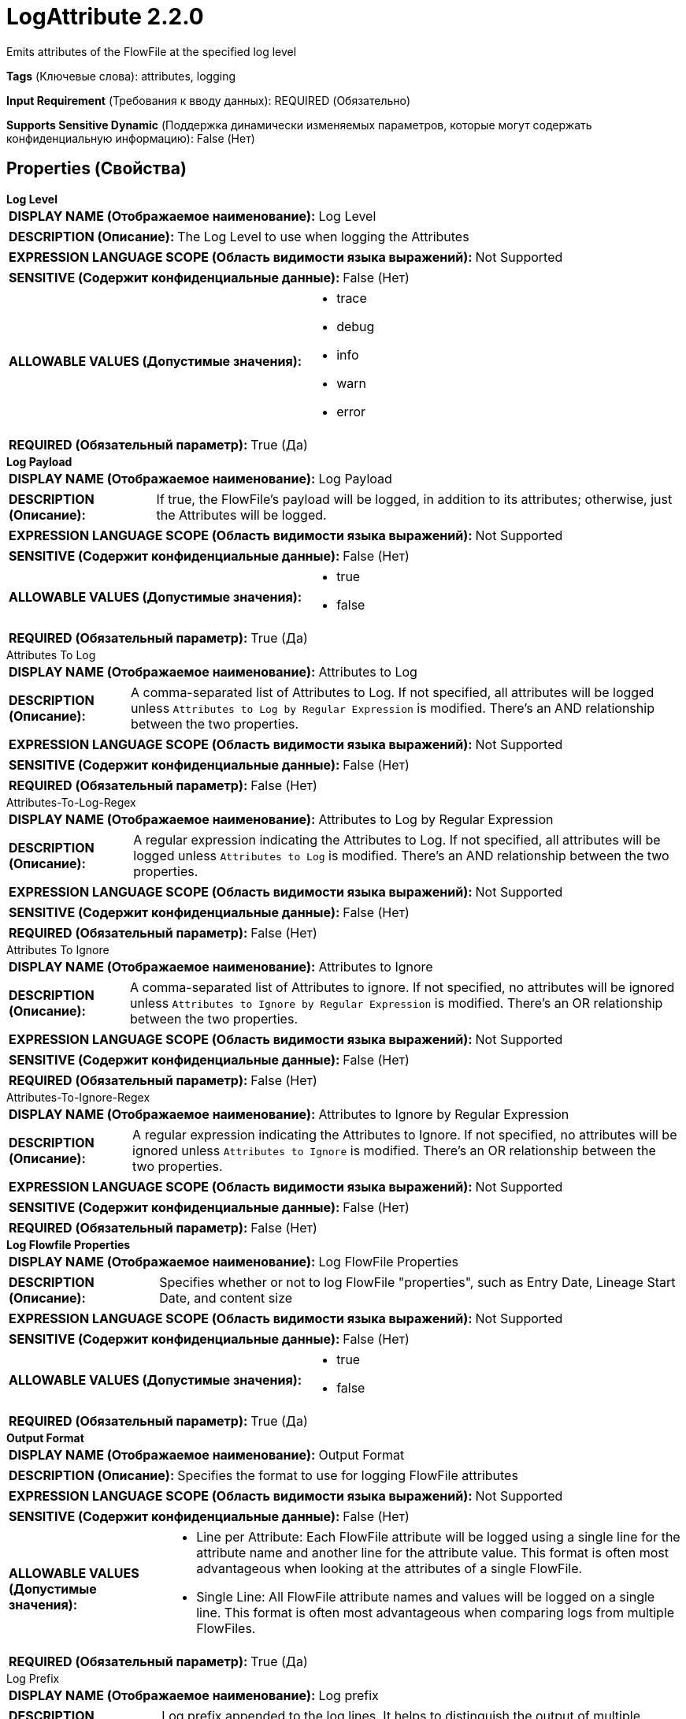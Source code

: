= LogAttribute 2.2.0

Emits attributes of the FlowFile at the specified log level

[horizontal]
*Tags* (Ключевые слова):
attributes, logging
[horizontal]
*Input Requirement* (Требования к вводу данных):
REQUIRED (Обязательно)
[horizontal]
*Supports Sensitive Dynamic* (Поддержка динамически изменяемых параметров, которые могут содержать конфиденциальную информацию):
 False (Нет) 



== Properties (Свойства)


.*Log Level*
************************************************
[horizontal]
*DISPLAY NAME (Отображаемое наименование):*:: Log Level

[horizontal]
*DESCRIPTION (Описание):*:: The Log Level to use when logging the Attributes


[horizontal]
*EXPRESSION LANGUAGE SCOPE (Область видимости языка выражений):*:: Not Supported
[horizontal]
*SENSITIVE (Содержит конфиденциальные данные):*::  False (Нет) 

[horizontal]
*ALLOWABLE VALUES (Допустимые значения):*::

* trace

* debug

* info

* warn

* error


[horizontal]
*REQUIRED (Обязательный параметр):*::  True (Да) 
************************************************
.*Log Payload*
************************************************
[horizontal]
*DISPLAY NAME (Отображаемое наименование):*:: Log Payload

[horizontal]
*DESCRIPTION (Описание):*:: If true, the FlowFile's payload will be logged, in addition to its attributes; otherwise, just the Attributes will be logged.


[horizontal]
*EXPRESSION LANGUAGE SCOPE (Область видимости языка выражений):*:: Not Supported
[horizontal]
*SENSITIVE (Содержит конфиденциальные данные):*::  False (Нет) 

[horizontal]
*ALLOWABLE VALUES (Допустимые значения):*::

* true

* false


[horizontal]
*REQUIRED (Обязательный параметр):*::  True (Да) 
************************************************
.Attributes To Log
************************************************
[horizontal]
*DISPLAY NAME (Отображаемое наименование):*:: Attributes to Log

[horizontal]
*DESCRIPTION (Описание):*:: A comma-separated list of Attributes to Log. If not specified, all attributes will be logged unless `Attributes to Log by Regular Expression` is modified. There's an AND relationship between the two properties.


[horizontal]
*EXPRESSION LANGUAGE SCOPE (Область видимости языка выражений):*:: Not Supported
[horizontal]
*SENSITIVE (Содержит конфиденциальные данные):*::  False (Нет) 

[horizontal]
*REQUIRED (Обязательный параметр):*::  False (Нет) 
************************************************
.Attributes-To-Log-Regex
************************************************
[horizontal]
*DISPLAY NAME (Отображаемое наименование):*:: Attributes to Log by Regular Expression

[horizontal]
*DESCRIPTION (Описание):*:: A regular expression indicating the Attributes to Log. If not specified, all attributes will be logged unless `Attributes to Log` is modified. There's an AND relationship between the two properties.


[horizontal]
*EXPRESSION LANGUAGE SCOPE (Область видимости языка выражений):*:: Not Supported
[horizontal]
*SENSITIVE (Содержит конфиденциальные данные):*::  False (Нет) 

[horizontal]
*REQUIRED (Обязательный параметр):*::  False (Нет) 
************************************************
.Attributes To Ignore
************************************************
[horizontal]
*DISPLAY NAME (Отображаемое наименование):*:: Attributes to Ignore

[horizontal]
*DESCRIPTION (Описание):*:: A comma-separated list of Attributes to ignore. If not specified, no attributes will be ignored unless `Attributes to Ignore by Regular Expression` is modified. There's an OR relationship between the two properties.


[horizontal]
*EXPRESSION LANGUAGE SCOPE (Область видимости языка выражений):*:: Not Supported
[horizontal]
*SENSITIVE (Содержит конфиденциальные данные):*::  False (Нет) 

[horizontal]
*REQUIRED (Обязательный параметр):*::  False (Нет) 
************************************************
.Attributes-To-Ignore-Regex
************************************************
[horizontal]
*DISPLAY NAME (Отображаемое наименование):*:: Attributes to Ignore by Regular Expression

[horizontal]
*DESCRIPTION (Описание):*:: A regular expression indicating the Attributes to Ignore. If not specified, no attributes will be ignored unless `Attributes to Ignore` is modified. There's an OR relationship between the two properties.


[horizontal]
*EXPRESSION LANGUAGE SCOPE (Область видимости языка выражений):*:: Not Supported
[horizontal]
*SENSITIVE (Содержит конфиденциальные данные):*::  False (Нет) 

[horizontal]
*REQUIRED (Обязательный параметр):*::  False (Нет) 
************************************************
.*Log Flowfile Properties*
************************************************
[horizontal]
*DISPLAY NAME (Отображаемое наименование):*:: Log FlowFile Properties

[horizontal]
*DESCRIPTION (Описание):*:: Specifies whether or not to log FlowFile "properties", such as Entry Date, Lineage Start Date, and content size


[horizontal]
*EXPRESSION LANGUAGE SCOPE (Область видимости языка выражений):*:: Not Supported
[horizontal]
*SENSITIVE (Содержит конфиденциальные данные):*::  False (Нет) 

[horizontal]
*ALLOWABLE VALUES (Допустимые значения):*::

* true

* false


[horizontal]
*REQUIRED (Обязательный параметр):*::  True (Да) 
************************************************
.*Output Format*
************************************************
[horizontal]
*DISPLAY NAME (Отображаемое наименование):*:: Output Format

[horizontal]
*DESCRIPTION (Описание):*:: Specifies the format to use for logging FlowFile attributes


[horizontal]
*EXPRESSION LANGUAGE SCOPE (Область видимости языка выражений):*:: Not Supported
[horizontal]
*SENSITIVE (Содержит конфиденциальные данные):*::  False (Нет) 

[horizontal]
*ALLOWABLE VALUES (Допустимые значения):*::

* Line per Attribute: Each FlowFile attribute will be logged using a single line for the attribute name and another line for the attribute value. This format is often most advantageous when looking at the attributes of a single FlowFile. 

* Single Line: All FlowFile attribute names and values will be logged on a single line. This format is often most advantageous when comparing logs from multiple FlowFiles. 


[horizontal]
*REQUIRED (Обязательный параметр):*::  True (Да) 
************************************************
.Log Prefix
************************************************
[horizontal]
*DISPLAY NAME (Отображаемое наименование):*:: Log prefix

[horizontal]
*DESCRIPTION (Описание):*:: Log prefix appended to the log lines. It helps to distinguish the output of multiple LogAttribute processors.


[horizontal]
*EXPRESSION LANGUAGE SCOPE (Область видимости языка выражений):*:: Environment variables and FlowFile Attributes
[horizontal]
*SENSITIVE (Содержит конфиденциальные данные):*::  False (Нет) 

[horizontal]
*REQUIRED (Обязательный параметр):*::  False (Нет) 
************************************************
.*Character-Set*
************************************************
[horizontal]
*DISPLAY NAME (Отображаемое наименование):*:: Character Set

[horizontal]
*DESCRIPTION (Описание):*:: The name of the CharacterSet to use


[horizontal]
*EXPRESSION LANGUAGE SCOPE (Область видимости языка выражений):*:: Environment variables and FlowFile Attributes
[horizontal]
*SENSITIVE (Содержит конфиденциальные данные):*::  False (Нет) 

[horizontal]
*REQUIRED (Обязательный параметр):*::  True (Да) 
************************************************










=== Relationships (Связи)

[cols="1a,2a",options="header",]
|===
|Наименование |Описание

|`success`
|All FlowFiles are routed to this relationship

|===











